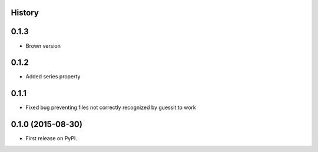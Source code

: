 .. :changelog:

History
-------

0.1.3
-----

* Brown version

0.1.2
-----

* Added series property

0.1.1
-----

* Fixed bug preventing files not correctly recognized by guessit to work

0.1.0 (2015-08-30)
---------------------

* First release on PyPI.
